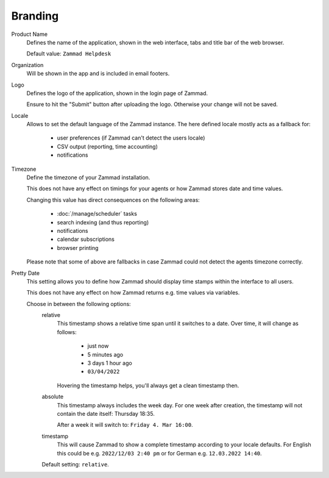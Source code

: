 Branding
********

.. _zammad-product-name:

Product Name
   Defines the name of the application, shown in the web interface,
   tabs and title bar of the web browser.

   Default value: ``Zammad Helpdesk``

Organization
   Will be shown in the app and is included in email footers.

Logo
   Defines the logo of the application, shown in the login page of Zammad.

   Ensure to hit the "Submit" button after uploading the logo.
   Otherwise your change will not be saved.

Locale
   Allows to set the default language of the Zammad instance.
   The here defined locale mostly acts as a fallback for:

      * user preferences (if Zammad can't detect the users locale)
      * CSV output (reporting, time accounting)
      * notifications

Timezone
   Define the timezone of your Zammad installation.

   This does not have any effect on timings for your agents or how
   Zammad stores date and time values.

   Changing this value has direct consequences on the following areas:

      * :doc:`/manage/scheduler` tasks
      * search indexing (and thus reporting)
      * notifications
      * calendar subscriptions
      * browser printing

   Please note that some of above are fallbacks in case Zammad
   could not detect the agents timezone correctly.

Pretty Date
   This setting allows you to define how Zammad should display time stamps
   within the interface to all users.

   This does not have any effect on how Zammad returns e.g. time values
   via variables.

   Choose in between the following options:
      relative
         This timestamp shows a relative time span until it switches to a date.
         Over time, it will change as follows:

            * just now
            * 5 minutes ago
            * 3 days 1 hour ago
            * ``03/04/2022``

         Hovering the timestamp helps, you'll always get a clean timestamp
         then.

      absolute
         This timestamp always includes the week day.
         For one week after creation, the timestamp will not contain the date
         itself: Thursday 18:35.

         After a week it will switch to: ``Friday 4. Mar 16:00``.

      timestamp
         This will cause Zammad to show a complete timestamp according to your
         locale defaults. For English this could be e.g. ``2022/12/03 2:40 pm``
         or for German e.g. ``12.03.2022 14:40``.

      Default setting: ``relative``.
